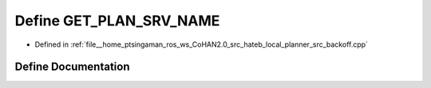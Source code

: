 .. _exhale_define_backoff_8cpp_1a28505835e5427c2308453f69c4bffa07:

Define GET_PLAN_SRV_NAME
========================

- Defined in :ref:`file__home_ptsingaman_ros_ws_CoHAN2.0_src_hateb_local_planner_src_backoff.cpp`


Define Documentation
--------------------


.. doxygendefine:: GET_PLAN_SRV_NAME
   :project: CoHAN2.0